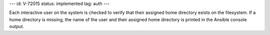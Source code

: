 ---
id: V-72015
status: implemented
tag: auth
---

Each interactive user on the system is checked to verify that their assigned
home directory exists on the filesystem. If a home directory is missing, the
name of the user and their assigned home directory is printed in the Ansible
console output.
